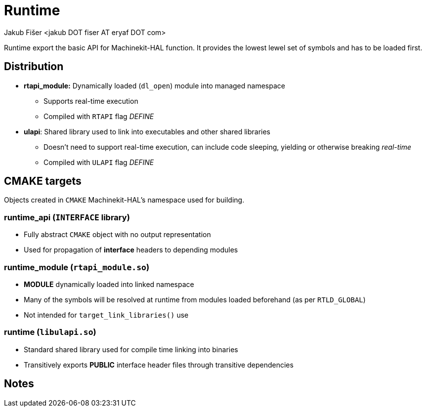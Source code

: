 = Runtime
:author: Jakub Fišer <jakub DOT fiser AT eryaf DOT com>
:description: Runtime sourcetree README 
:sectanchors: 
:url-repo: https://machinekit.io

Runtime export the basic API for Machinekit-HAL function. It provides the lowest lewel set of symbols and has to be loaded first.

== Distribution

*   **rtapi_module:** Dynamically loaded (`dl_open`) module into managed namespace
-   Supports real-time execution
-   Compiled with `RTAPI` flag __DEFINE__
*   **ulapi**: Shared library used to link into executables and other shared libraries
-   Doesn't need to support real-time execution, can include code sleeping, yielding or otherwise breaking __real-time__
-   Compiled with `ULAPI` flag __DEFINE__

== CMAKE targets

Objects created in `CMAKE` Machinekit-HAL's namespace used for building.

=== runtime_api (`INTERFACE` library)
*   Fully abstract `CMAKE` object with no output representation
*   Used for propagation of **interface** headers to depending modules

=== runtime_module (`rtapi_module.so`)
*   **MODULE** dynamically loaded into linked namespace
*   Many of the symbols will be resolved at runtime from modules loaded beforehand (as per `RTLD_GLOBAL`)
*   Not intended for `target_link_libraries()` use

=== runtime (`libulapi.so`)
*   Standard shared library used for compile time linking into binaries
*   Transitively exports **PUBLIC** interface header files through transitive dependencies

== Notes

